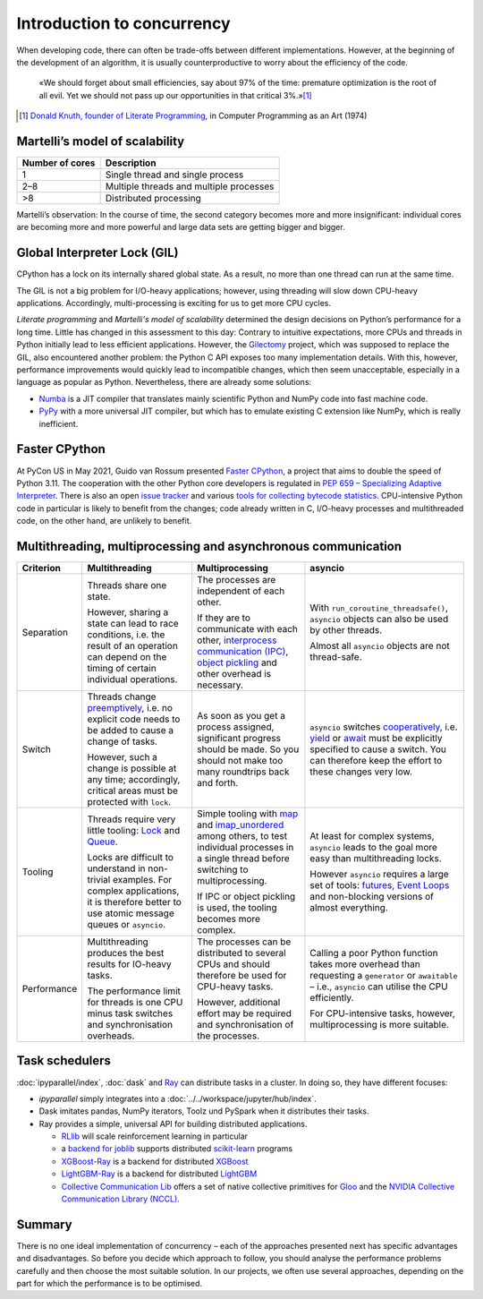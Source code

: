 Introduction to concurrency
===========================

When developing code, there can often be trade-offs between different
implementations. However, at the beginning of the development of an algorithm,
it is usually counterproductive to worry about the efficiency of the code.

    «We should forget about small efficiencies, say about 97% of the time:
    premature optimization is the root of all evil. Yet we should not pass up
    our opportunities in that critical 3%.»[#]_

.. [#] `Donald Knuth, founder of Literate Programming
       <http://www.literateprogramming.com/>`_, in Computer Programming as an
       Art (1974)

Martelli’s model of scalability
-------------------------------

+------------------+----------------------------------------+
| Number of cores  | Description                            |
+==================+========================================+
| 1                | Single thread and single process       |
+------------------+----------------------------------------+
| 2–8              | Multiple threads and multiple processes|
+------------------+----------------------------------------+
| >8               | Distributed processing                 |
+------------------+----------------------------------------+

Martelli’s observation: In the course of time, the second category becomes more
and more insignificant: individual cores are becoming more and more powerful and
large data sets are getting bigger and bigger.

Global Interpreter Lock (GIL)
-----------------------------

CPython has a lock on its internally shared global state. As a result, no more
than one thread can run at the same time.

The GIL is not a big problem for I/O-heavy applications; however, using
threading will slow down CPU-heavy applications. Accordingly, multi-processing
is exciting for us to get more CPU cycles.

*Literate programming* and *Martelli's model of scalability* determined the
design decisions on Python’s performance for a long time. Little has changed in
this assessment to this day: Contrary to intuitive expectations, more CPUs and
threads in Python initially lead to less efficient applications. However, the
`Gilectomy <https://pythoncapi.readthedocs.io/gilectomy.html>`_ project, which
was supposed to replace the GIL, also encountered another problem: the Python C
API exposes too many implementation details. With this, however, performance
improvements would quickly lead to incompatible changes, which then seem
unacceptable, especially in a language as popular as Python. Nevertheless, there
are already some solutions:

* `Numba <http://numba.pydata.org/>`_ is a JIT compiler that translates mainly
  scientific Python and NumPy code into fast machine code.
* `PyPy <https://www.pypy.org/>`_ with a more universal JIT compiler, but which
  has to emulate existing C extension like NumPy, which is really inefficient.

Faster CPython
--------------

At PyCon US in May 2021, Guido van Rossum presented `Faster CPython
<https://github.com/faster-cpython>`_, a project that aims to double the speed
of Python 3.11. The cooperation with the other Python core developers is
regulated in `PEP 659 – Specializing Adaptive Interpreter
<https://www.python.org/dev/peps/pep-0659/>`_. There is also an open `issue
tracker <https://github.com/faster-cpython/ideas/issues>`_ and various `tools
for collecting bytecode statistics <https://github.com/faster-cpython/tools>`_.
CPU-intensive Python code in particular is likely to benefit from the changes;
code already written in C, I/O-heavy processes and multithreaded code, on the
other hand, are unlikely to benefit.

Multithreading, multiprocessing and asynchronous communication
--------------------------------------------------------------

+------------------+------------------+------------------+--------------------------------+
| Criterion        | Multithreading   | Multiprocessing  | asyncio                        |
+==================+==================+==================+================================+
| Separation       | Threads share one| The processes are| With                           |
|                  | state.           | independent of   | ``run_coroutine_threadsafe()``,|
|                  |                  | each other.      | ``asyncio`` objects can also   |
|                  | However, sharing |                  | be used by other threads.      |
|                  | a state can lead | If they are to   |                                |
|                  | to race          | communicate with | Almost all ``asyncio`` objects |
|                  | conditions, i.e. | each other,      | are not thread-safe.           |
|                  | the result of an | `interprocess    |                                |
|                  | operation can    | communication    |                                |
|                  | depend on the    | (IPC)`_, `object |                                |
|                  | timing of certain| pickling`_  and  |                                |
|                  | individual       | other overhead   |                                |
|                  | operations.      | is necessary.    |                                |
+------------------+------------------+------------------+--------------------------------+
| Switch           | Threads change   | As soon as you   | ``asyncio`` switches           |
|                  | `preemptively`_, | get a process    | `cooperatively`_, i.e. `yield`_|
|                  | i.e. no explicit | assigned,        | or `await`_ must be explicitly |
|                  | code needs to be | significant      | specified to cause a switch.   |
|                  | added to cause   | progress should  | You can therefore keep the     |
|                  | a change of      | be made. So you  | effort to these changes very   |
|                  | tasks.           | should not make  | low.                           |
|                  |                  | too many         |                                |
|                  | However, such a  | roundtrips back  |                                |
|                  | change is        | and forth.       |                                |
|                  | possible at any  |                  |                                |
|                  | time;            |                  |                                |
|                  | accordingly,     |                  |                                |
|                  | critical areas   |                  |                                |
|                  | must be protected|                  |                                |
|                  | with ``lock``.   |                  |                                |
+------------------+------------------+------------------+--------------------------------+
| Tooling          | Threads require  | Simple tooling   | At least for complex systems,  |
|                  | very little      | with `map`_ and  | ``asyncio`` leads to the goal  |
|                  | tooling: `Lock`_ | `imap_unordered`_| more easy than multithreading  |
|                  | and `Queue`_.    | among others, to | locks.                         |
|                  |                  | test individual  |                                |
|                  | Locks are        | processes in a   | However ``asyncio`` requires a |
|                  | difficult to     | single thread    | large set of tools:            |
|                  | understand in    | before switching | `futures`_, `Event Loops`_ and |
|                  | non-trivial      | to               | non-blocking versions of almost|
|                  | examples. For    | multiprocessing. | everything.                    |
|                  | complex          |                  |                                |
|                  | applications, it | If IPC or        |                                |
|                  | is therefore     | object pickling  |                                |
|                  | better to use    | is used, the     |                                |
|                  | atomic message   | tooling becomes  |                                |
|                  | queues or        | more complex.    |                                |
|                  | ``asyncio``.     |                  |                                |
+------------------+------------------+------------------+--------------------------------+
| Performance      | Multithreading   | The processes can| Calling a poor Python function |
|                  | produces the best| be distributed   | takes more overhead than       |
|                  | results for      | to several CPUs  | requesting a ``generator`` or  |
|                  | IO-heavy tasks.  | and should       | ``awaitable`` – i.e.,          |
|                  |                  | therefore be     | ``asyncio`` can utilise the CPU|
|                  | The performance  | used for         | efficiently.                   |
|                  | limit for threads| CPU-heavy tasks. |                                |
|                  | is one CPU minus |                  | For CPU-intensive tasks,       |
|                  | task switches and| However,         | however, multiprocessing is    |
|                  | synchronisation  | additional effort| more suitable.                 |
|                  | overheads.       | may be required  |                                |
|                  |                  | and              |                                |
|                  |                  | synchronisation  |                                |
|                  |                  | of the processes.|                                |
+------------------+------------------+------------------+--------------------------------+

Task schedulers
---------------

:doc:`ipyparallel/index`, :doc:`dask` and `Ray <https://docs.ray.io/>`_
can distribute tasks in a cluster.  In doing so, they have different focuses:

* `ipyparallel` simply integrates into a
  :doc:`../../workspace/jupyter/hub/index`.
* Dask imitates pandas, NumPy iterators, Toolz und PySpark when it distributes
  their tasks.
* Ray provides a simple, universal API for building distributed applications.

  * `RLlib <https://docs.ray.io/en/latest/rllib.html>`_ will scale reinforcement
    learning in particular
  * a `backend for joblib <https://docs.ray.io/en/latest/joblib.html>`_ supports
    distributed `scikit-learn <https://scikit-learn.org/stable/>`_ programs
  * `XGBoost-Ray <https://docs.ray.io/en/latest/xgboost-ray.html>`_ is a backend
    for distributed `XGBoost <https://xgboost.readthedocs.io/en/latest/>`_
  * `LightGBM-Ray <https://docs.ray.io/en/latest/lightgbm-ray.html>`_ is a
    backend for distributed `LightGBM
    <https://lightgbm.readthedocs.io/en/latest/>`_
  * `Collective Communication Lib
    <https://docs.ray.io/en/latest/ray-collective.html>`_ offers a set of native
    collective primitives for `Gloo
    <https://github.com/facebookincubator/gloo>`_ and the `NVIDIA Collective
    Communication Library (NCCL)
    <https://docs.nvidia.com/deeplearning/nccl/user-guide/docs/index.html>`_.

Summary
-------

There is no one ideal implementation of concurrency – each of the approaches
presented next has specific advantages and disadvantages. So before you decide
which approach to follow, you should analyse the performance problems carefully
and then choose the most suitable solution. In our projects, we often use
several approaches, depending on the part for which the performance is to be
optimised.

.. _`interprocess Communication (IPC)`: https://docs.python.org/3/library/ipc.html
.. _`object pickling`: https://docs.python.org/3/library/pickle.html
.. _`preemptively`: https://en.wikipedia.org/wiki/Computer_multitasking#Preemptive_multitasking
.. _`Lock`: https://docs.python.org/3/library/threading.html#threading.Lock
.. _`Queue`: https://docs.python.org/3/library/queue.html
.. _`cooperatively`: https://en.wikipedia.org/wiki/Computer_multitasking#Cooperative_multitasking
.. _`yield`: https://docs.python.org/3/reference/simple_stmts.html#yield
.. _`await`: https://docs.python.org/3/reference/expressions.html#await
.. _`map`: https://docs.python.org/3/library/multiprocessing.html#multiprocessing.pool.Pool.map
.. _`imap_unordered`: https://docs.python.org/3/library/multiprocessing.html#multiprocessing.pool.Pool.imap_unordered
.. _`futures`: https://docs.python.org/3/library/asyncio-task.html#awaitables
.. _`Event Loops`: https://docs.python.org/3/library/asyncio-eventloop.html
